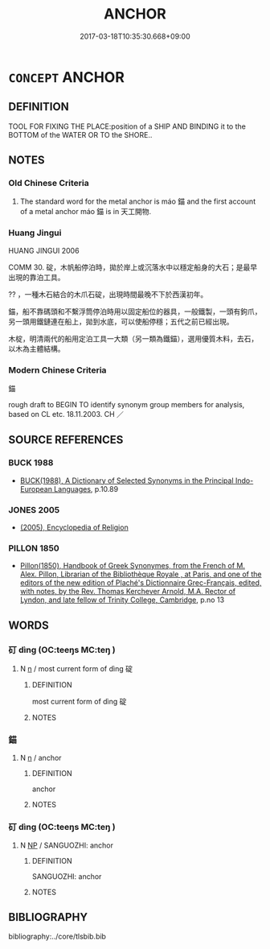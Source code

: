# -*- mode: mandoku-tls-view -*-
#+TITLE: ANCHOR
#+DATE: 2017-03-18T10:35:30.668+09:00        
#+STARTUP: content
* =CONCEPT= ANCHOR
:PROPERTIES:
:CUSTOM_ID: uuid-9399b969-ef25-4829-a6f9-a2b5999bbfd1
:TR_ZH: 船錨
:END:
** DEFINITION

TOOL FOR FIXING THE PLACE:position of a SHIP AND BINDING it to the BOTTOM of the WATER OR TO the SHORE..

** NOTES

*** Old Chinese Criteria
1. The standard word for the metal anchor is máo 錨 and the first account of a metal anchor máo 錨 is in 天工開物.

*** Huang Jingui
HUANG JINGUI 2006

COMM 30. 碇，木帆船停泊時，拋於岸上或沉落水中以穩定船身的大石；是最早出現的靠泊工具。

?? ，一種木石結合的木爪石碇，出現時間最晚不下於西漢初年。

錨，船不靠碼頭和不繫浮筒停泊時用以固定船位的器具，一般鐵製，一頭有鉤爪，另一頭用鐵鏈連在船上，拋到水底，可以使船停穩；五代之前已經出現。

木椗，明清兩代的船用定泊工具一大類（另一類為鐵錨），選用優質木料，去石，以木為主體結構。

*** Modern Chinese Criteria
錨

rough draft to BEGIN TO identify synonym group members for analysis, based on CL etc. 18.11.2003. CH ／

** SOURCE REFERENCES
*** BUCK 1988
 - [[cite:BUCK-1988][BUCK(1988), A Dictionary of Selected Synonyms in the Principal Indo-European Languages]], p.10.89

*** JONES 2005
 - [[cite:JONES-2005][(2005), Encyclopedia of Religion]]
*** PILLON 1850
 - [[cite:PILLON-1850][Pillon(1850), Handbook of Greek Synonymes, from the French of M. Alex. Pillon, Librarian of the Bibliothèque Royale , at Paris, and one of the editors of the new edition of Plaché's Dictionnaire Grec-Français, edited, with notes, by the Rev. Thomas Kerchever Arnold, M.A. Rector of Lyndon, and late fellow of Trinity College, Cambridge]], p.no 13

** WORDS
   :PROPERTIES:
   :VISIBILITY: children
   :END:
*** 矴 dìng (OC:teeŋs MC:teŋ )
:PROPERTIES:
:CUSTOM_ID: uuid-3c1df666-8eec-486e-a423-462d700cfa34
:Char+: 矴(112,2/7) 
:GY_IDS+: uuid-a7953c99-ea83-458d-8565-9da5c99c5d1a
:PY+: dìng     
:OC+: teeŋs     
:MC+: teŋ     
:END: 
**** N [[tls:syn-func::#uuid-8717712d-14a4-4ae2-be7a-6e18e61d929b][n]] / most current form of dìng 碇
:PROPERTIES:
:CUSTOM_ID: uuid-48d6932a-cf0c-4767-977a-cab83f562d83
:WARRING-STATES-CURRENCY: 0
:END:
****** DEFINITION

most current form of dìng 碇

****** NOTES

*** 錨 
:PROPERTIES:
:CUSTOM_ID: uuid-752e8880-fe8f-4ab0-8225-eba4421bc92e
:Char+: 錨(167,9/17) 
:END: 
**** N [[tls:syn-func::#uuid-8717712d-14a4-4ae2-be7a-6e18e61d929b][n]] / anchor
:PROPERTIES:
:CUSTOM_ID: uuid-4d404772-97a7-4433-85be-528cf8964a01
:WARRING-STATES-CURRENCY: 0
:END:
****** DEFINITION

anchor

****** NOTES

*** 矴 dìng (OC:teeŋs MC:teŋ )
:PROPERTIES:
:CUSTOM_ID: uuid-f79bedbb-f111-4808-b405-6fa20169c268
:Char+: 碇(112,8/13) 矴(112,2/7) 
:GY_IDS+: uuid-a7953c99-ea83-458d-8565-9da5c99c5d1a
:PY+:  dìng    
:OC+:  teeŋs    
:MC+:  teŋ    
:END: 
**** N [[tls:syn-func::#uuid-a8e89bab-49e1-4426-b230-0ec7887fd8b4][NP]] / SANGUOZHI: anchor
:PROPERTIES:
:CUSTOM_ID: uuid-4f08ea1e-9a60-48fe-9b80-9cc5fe90764b
:END:
****** DEFINITION

SANGUOZHI: anchor

****** NOTES

** BIBLIOGRAPHY
bibliography:../core/tlsbib.bib
